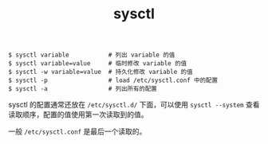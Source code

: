 :PROPERTIES:
:ID:       D473F5C2-3EDC-4852-9655-B86D36AEC55D
:END:
#+TITLE: sysctl

#+begin_example
  $ sysctl variable           # 列出 variable 的值
  $ sysctl variable=value     # 临时修改 variable 的值
  $ sysctl -w variable=value  # 持久化修改 variable 的值
  $ sysctl -p                 # load /etc/sysctl.conf 中的配置
  $ sysctl -a                 # 列出所有的配置
#+end_example

sysctl 的配置通常还放在 =/etc/sysctl.d/= 下面，可以使用 =sysctl --system= 查看读取顺序，配置的值使用第一次读取到的值。

一般 =/etc/sysctl.conf= 是最后一个读取的。

